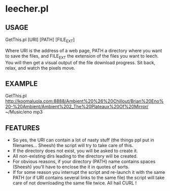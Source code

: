 * leecher.pl

** USAGE

GetThis.pl [URI] [PATH] [FILE_EXT]

Where URI is the address of a web page, PATH a directory where you
want to save the files, and FILE_EXT the extension of the files you
want to leech. You will then get a visual output of the file download
progress. Sit back, relax, and watch the pixels move.

** EXAMPLE

GetThis.pl
http://koomaluola.com:8888/Ambient%20%26%20Chillout/Brian%20Eno%20-%20Ambient/Ambient%202_The%20Plateaux%20Of%20Mirror/
~/Music/eno mp3

** FEATURES
- So yes, the URI can contain a lot of nasty stuff (the things ppl put
  in filenames... Sheesh) the script will try to take care of this.
- If the directory does not exist, you will be asked to create it.
- All non-existing dirs leading to the directory will be created.
- For obvious reasons, if your directory (PATH) name contains spaces
  (Sheesh) you'll have to enclose the it in quotes of sorts.
- If for some reason you interrupt the script and re-launch it with
  the same PATH (or if URI contains several links to the same file)
  the script will take care of not downloading the same file
  twice. All hail CURL !
